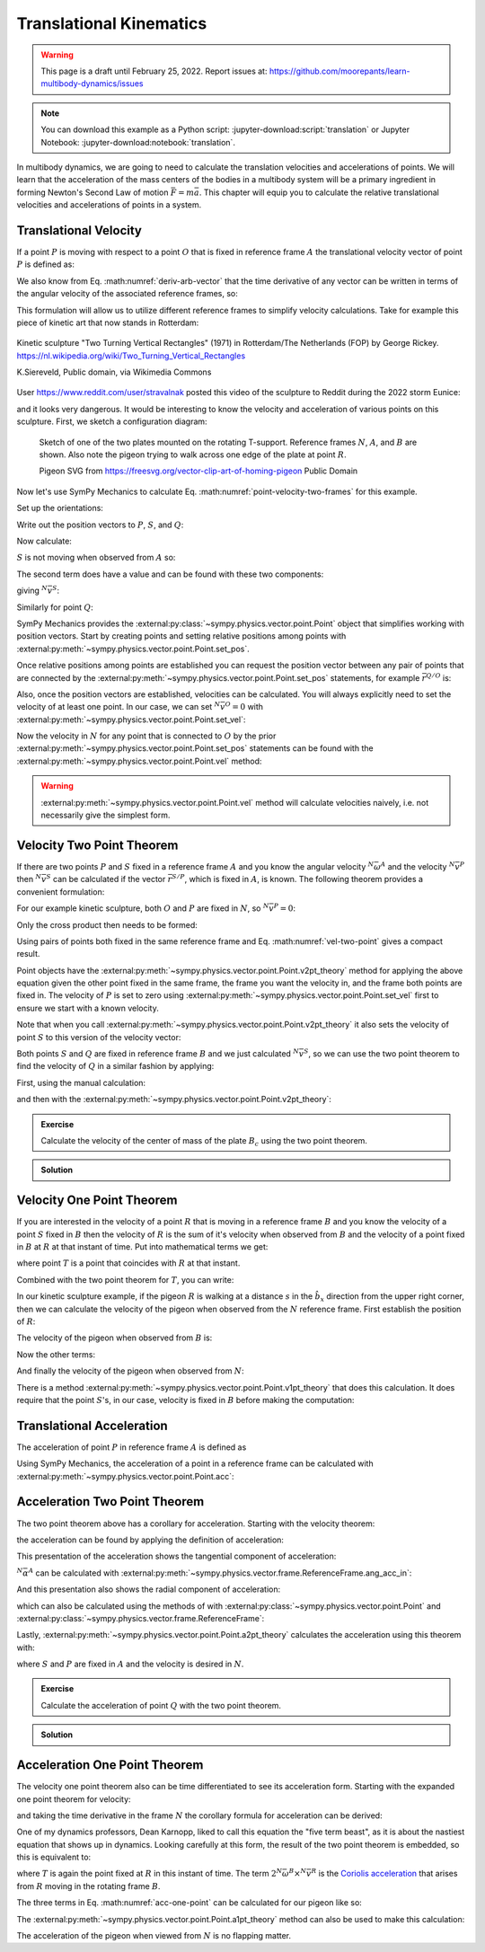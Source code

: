 ========================
Translational Kinematics
========================

.. warning::

   This page is a draft until February 25, 2022. Report issues at:
   https://github.com/moorepants/learn-multibody-dynamics/issues

.. note::

   You can download this example as a Python script:
   :jupyter-download:script:`translation` or Jupyter Notebook:
   :jupyter-download:notebook:`translation`.

In multibody dynamics, we are going to need to calculate the translation
velocities and accelerations of points. We will learn that the acceleration of
the mass centers of the bodies in a multibody system will be a primary
ingredient in forming Newton's Second Law of motion :math:`\bar{F} = m\bar{a}`.
This chapter will equip you to calculate the relative translational velocities
and accelerations of points in a system.

Translational Velocity
======================

If a point :math:`P` is moving with respect to a point :math:`O` that is fixed
in reference frame :math:`A` the translational velocity vector of point
:math:`P` is defined as:

.. math::
   :label: translational-velocity-definition

   {}^A\bar{v}^P := \frac{{}^Ad\bar{r}^{P/O}}{dt}

We also know from Eq. :math:numref:`deriv-arb-vector` that the time derivative
of any vector can be written in terms of the angular velocity of the associated
reference frames, so:

.. math::
   :label: point-velocity-two-frames

   {}^A\bar{v}^P
   & =
   \frac{{}^Ad\bar{r}^{P/O}}{dt} \\
   & =
   \frac{{}^Bd\bar{r}^{P/O}}{dt} +
   {}^A\bar{\omega}^B\times\bar{r}^{P/O} \\
   & =
   {}^B\bar{v}^P + {}^A\bar{\omega}^B\times\bar{r}^{P/O}

This formulation will allow us to utilize different reference frames to
simplify velocity calculations. Take for example this piece of kinetic art that
now stands in Rotterdam:

.. figure:: https://upload.wikimedia.org/wikipedia/commons/thumb/0/03/Rickey_Rotterdam_04.JPG/360px-Rickey_Rotterdam_04.JPG
   :align: center

   Kinetic sculpture "Two Turning Vertical Rectangles" (1971) in Rotterdam/The
   Netherlands (FOP) by George Rickey.
   https://nl.wikipedia.org/wiki/Two_Turning_Vertical_Rectangles

   K.Siereveld, Public domain, via Wikimedia Commons

.. todo:: Need a non-breaking space between K. and Siereveld.

User https://www.reddit.com/user/stravalnak posted this video of the sculpture
to Reddit during the 2022 storm Eunice:

.. raw:: html

   <center>
   <video width="320" controls>
     <source src="https://v.redd.it/egrhlwlbrmi81/DASH_1080.mp4"
     type="video/mp4">
   </video>
   <p> From: https://www.reddit.com/r/Rotterdam/comments/svo3cs/hij_maakt_overuren/</p>
   </center>

and it looks very dangerous. It would be interesting to know the velocity and
acceleration of various points on this sculpture. First, we sketch a
configuration diagram:

.. figure:: figures/translational-kinetic-sculpture.svg

   Sketch of one of the two plates mounted on the rotating T-support. Reference
   frames :math:`N`, :math:`A`, and :math:`B` are shown. Also note the pigeon
   trying to walk across one edge of the plate at point :math:`R`.

   Pigeon SVG from https://freesvg.org/vector-clip-art-of-homing-pigeon Public Domain

Now let's use SymPy Mechanics to calculate Eq.
:math:numref:`point-velocity-two-frames` for this example.

.. jupyter-execute::

   import sympy as sm
   import sympy.physics.mechanics as me
   me.init_vprinting(use_latex='mathjax')

Set up the orientations:

.. jupyter-execute::

   alpha, beta = me.dynamicsymbols('alpha, beta')

   N = me.ReferenceFrame('N')
   A = me.ReferenceFrame('A')
   B = me.ReferenceFrame('B')

   A.orient_axis(N, alpha, N.z)
   B.orient_axis(A, beta, A.x)

Write out the position vectors to :math:`P`, :math:`S`, and :math:`Q`:

.. jupyter-execute::

   h, d, w, c, l = sm.symbols('h, d, w, c, l')

   r_O_P = h*N.z
   r_P_S = -d*A.x
   r_S_Q = -w*B.x - (c + l/2)*B.z

   r_O_P, r_P_S, r_S_Q

Now calculate:

.. math::
   :label: trans-vel-with-cross

   {}^N\bar{v}^S = {}^A\bar{v}^S + {}^N\bar{\omega}^A\times\bar{r}^{S/O}

:math:`S` is not moving when observed from :math:`A` so:

.. jupyter-execute::

   (r_O_P + r_P_S).dt(A)

The second term does have a value and can be found with these two components:

.. jupyter-execute::

   A.ang_vel_in(N)

.. jupyter-execute::

   me.cross(A.ang_vel_in(N), r_O_P + r_P_S)

giving :math:`{}^N\bar{v}^S`:

.. jupyter-execute::

   N_v_S = (r_O_P + r_P_S).dt(A) + me.cross(A.ang_vel_in(N), r_O_P + r_P_S)
   N_v_S

Similarly for point :math:`Q`:

.. jupyter-execute::

   (r_O_P + r_P_S + r_S_Q).dt(B)

.. jupyter-execute::

   me.cross(B.ang_vel_in(N), r_O_P + r_P_S + r_S_Q)

.. jupyter-execute::

   N_v_Q = (r_O_P + r_P_S + r_S_Q).dt(B) + me.cross(B.ang_vel_in(N), r_O_P + r_P_S + r_S_Q)
   N_v_Q

SymPy Mechanics provides the
:external:py:class:`~sympy.physics.vector.point.Point` object that simplifies
working with position vectors. Start by creating points and setting relative
positions among points with
:external:py:meth:`~sympy.physics.vector.point.Point.set_pos`.

.. jupyter-execute::

   O = me.Point('O')
   P = me.Point('P')
   S = me.Point('S')
   Q = me.Point('Q')

   P.set_pos(O, h*N.z)
   S.set_pos(P, -d*A.x)
   Q.set_pos(S, -w*B.x - (c + l/2)*B.z)

Once relative positions among points are established you can request the
position vector between any pair of points that are connected by the
:external:py:meth:`~sympy.physics.vector.point.Point.set_pos` statements, for
example :math:`\bar{r}^{Q/O}` is:

.. jupyter-execute::

   Q.pos_from(O)

Also, once the position vectors are established, velocities can be calculated.
You will always explicitly need to set the velocity of at least one point. In
our case, we can set :math:`{}^N\bar{v}^O=0` with
:external:py:meth:`~sympy.physics.vector.point.Point.set_vel`:

.. jupyter-execute::

   O.set_vel(N, 0)

Now the velocity in :math:`N` for any point that is connected to :math:`O` by
the prior :external:py:meth:`~sympy.physics.vector.point.Point.set_pos`
statements can be found with the
:external:py:meth:`~sympy.physics.vector.point.Point.vel` method:

.. jupyter-execute::

   Q.vel(N)

.. warning::

   :external:py:meth:`~sympy.physics.vector.point.Point.vel` method will
   calculate velocities naively, i.e. not necessarily give the simplest form.

Velocity Two Point Theorem
==========================

If there are two points :math:`P` and :math:`S` fixed in a reference frame
:math:`A` and you know the angular velocity :math:`{}^N\bar{\omega}^A` and the
velocity :math:`{}^N\bar{v}^P` then :math:`{}^N\bar{v}^S` can be calculated if
the vector :math:`\bar{r}^{S/P}`, which is fixed in :math:`A`, is known. The
following theorem provides a convenient formulation:

.. math::
   :label: vel-two-point

   {}^N\bar{v}^S &=  \frac{{}^N d\bar{r}^{S/O} }{dt} \\
   &= \frac{{}^N d\left(\bar{r}^{P/O} + \bar{r}^{S/P}\right)}{dt} \\
   &= {}^N\bar{v}^P + \frac{{}^N d\bar{r}^{S/P} }{dt} \\
   &= {}^N\bar{v}^P + {}^N\bar{\omega}^A \times \bar{r}^{S/P}

For our example kinetic sculpture, both :math:`O` and :math:`P` are fixed in
:math:`N`, so :math:`{}^N\bar{v}^P=0`:

.. jupyter-execute::

   N_v_P = 0*N.z

Only the cross product then needs to be formed:

.. jupyter-execute::

   N_v_S = N_v_P +  me.cross(A.ang_vel_in(N), S.pos_from(P))
   N_v_S

Using pairs of points both fixed in the same reference frame and Eq.
:math:numref:`vel-two-point` gives a compact result.

Point objects have the
:external:py:meth:`~sympy.physics.vector.point.Point.v2pt_theory` method for
applying  the above equation given the other point fixed in the same frame, the
frame you want the velocity in, and the frame both points are fixed in. The
velocity of :math:`P` is set to zero using
:external:py:meth:`~sympy.physics.vector.point.Point.set_vel` first to ensure
we start with a known velocity.

.. jupyter-execute::

   P.set_vel(N, 0)
   S.v2pt_theory(P, N, A)

Note that when you call
:external:py:meth:`~sympy.physics.vector.point.Point.v2pt_theory` it also sets
the velocity of point :math:`S` to this version of the velocity vector:

.. jupyter-execute::

   S.vel(N)

Both points :math:`S` and :math:`Q` are fixed in reference frame :math:`B` and
we just calculated :math:`{}^N\bar{v}^S`, so we can use the two point theorem
to find the velocity of :math:`Q` in a similar fashion by applying:

.. math::
   :label: trans-vel-cross-for-Q

   {}^N\bar{v}^Q = {}^N\bar{v}^S + {}^N\bar{\omega}^B \times \bar{r}^{Q/S}

First, using the manual calculation:

.. jupyter-execute::

   N_v_Q = N_v_S +  me.cross(B.ang_vel_in(N), Q.pos_from(S))
   N_v_Q

and then with the
:external:py:meth:`~sympy.physics.vector.point.Point.v2pt_theory`:

.. jupyter-execute::

   Q.v2pt_theory(S, N, B)

.. admonition:: Exercise

   Calculate the velocity of the center of mass of the plate :math:`B_c` using
   the two point theorem.

.. admonition:: Solution
   :class: dropdown

   .. jupyter-execute::

      Bc = me.Point('B_c')
      Bc.set_pos(S, -c*B.z - w/2*A.x)
      Bc.v2pt_theory(S, N, B)

Velocity One Point Theorem
==========================

If you are interested in the velocity of a point :math:`R` that is moving in a
reference frame :math:`B` and you know the velocity of a point :math:`S` fixed
in :math:`B` then the velocity of :math:`R` is the sum of it's velocity when
observed from :math:`B` and the velocity of a point fixed in :math:`B` at
:math:`R` at that instant of time. Put into mathematical terms we get:

.. math::
   :label: velocity-one-point

   {}^N\bar{v}^R = {}^B\bar{v}^R + {}^N\bar{v}^T

where point :math:`T` is a point that coincides with :math:`R` at that instant.

Combined with the two point theorem for :math:`T`, you can write:

.. math::
   :label: velocity-one-point-expanded

   {}^N\bar{v}^R = {}^B\bar{v}^R + {}^N\bar{v}^S + {}^N\bar{\omega}^B \times \bar{r}^{R/S}

In our kinetic sculpture example, if the pigeon :math:`R` is walking at a
distance :math:`s` in the :math:`\hat{b}_x` direction from the upper right
corner, then we can calculate the velocity of the pigeon when observed from the
:math:`N` reference frame. First establish the position of :math:`R`:

.. jupyter-execute::

   s = me.dynamicsymbols('s')
   t = me.dynamicsymbols._t

   R = me.Point('R')
   R.set_pos(Q, l*B.z + s*B.x)

The velocity of the pigeon when observed from :math:`B` is:

.. jupyter-execute::

   B_v_R = s.diff(t)*B.x
   B_v_R

Now the other terms:

.. jupyter-execute::

   r_R_S = R.pos_from(S)
   r_R_S

.. jupyter-execute::

   N_v_T = N_v_S + me.cross(B.ang_vel_in(N), r_R_S)
   N_v_T

And finally the velocity of the pigeon when observed from :math:`N`:

.. jupyter-execute::

   N_v_R = B_v_R + N_v_T
   N_v_R

There is a method
:external:py:meth:`~sympy.physics.vector.point.Point.v1pt_theory` that does
this calculation. It does require that the point :math:`S`'s, in our case,
velocity is fixed in :math:`B` before making the computation:

.. jupyter-execute::

   S.set_vel(B, 0)
   R.v1pt_theory(S, N, B)

.. todo:: Why is S.set_vel(B, 0) required. It isn't in my manual calculation?
   Maybe something that can be improved in SymPy.

Translational Acceleration
==========================

The acceleration of point :math:`P` in reference frame :math:`A` is defined as

.. math::
   :label: translational-acceleration-definition

   {}^A\bar{a}^P := \frac{{}^A d {}^A\bar{v}^P}{dt}

Using SymPy Mechanics, the acceleration of a point in a reference frame can be
calculated with :external:py:meth:`~sympy.physics.vector.point.Point.acc`:

.. jupyter-execute::

   S.acc(N)

Acceleration Two Point Theorem
==============================

The two point theorem above has a corollary for acceleration. Starting with the
velocity theorem:

.. math::
   :label: velocity-two-point-repeat

   {}^N\bar{v}^S = {}^N\bar{v}^P + {}^N\bar{\omega}^A \times \bar{r}^{S/P}

the acceleration can be found by applying the definition of acceleration:

.. math::
   :label: acceleration-two-point

   {}^N\bar{a}^S
   & = \frac{{}^N d\left({}^N\bar{v}^P\right)}{dt} +
       \frac{{}^N d \left( {}^N\bar{\omega}^A \times \bar{r}^{S/P}\right)}{dt} \\
   & = {}^N\bar{a}^P +
   \frac{{}^N d \left( {}^N\bar{\omega}^A \right)}{dt} \times \bar{r}^{S/P} +
   {}^N\bar{\omega}^A \times \frac{{}^N d  \left(\bar{r}^{S/P}\right)}{dt} \\
   & =
   {}^N\bar{a}^P +
   {}^N\bar{\alpha}^A \times\bar{r}^{S/P} +
   {}^N\bar{\omega}^A\times\left({}^N\bar{\omega}^A \times\bar{r}^{S/P}\right)

This presentation of the acceleration shows the tangential component of
acceleration:

.. math::
   :label: tangential

   {}^N\bar{\alpha}^A \times\bar{r}^{S/P}

:math:`{}^N\bar{\alpha}^A` can be calculated with
:external:py:meth:`~sympy.physics.vector.frame.ReferenceFrame.ang_acc_in`:

.. jupyter-execute::

   me.cross(A.ang_acc_in(N), S.pos_from(P))

And this presentation also shows the radial component of acceleration:

.. math::
   :label: radial

   {}^N\bar{\omega}^A\times\left({}^N\bar{\omega}^A \times\bar{r}^{S/P}\right)

which can also be calculated using the methods of with
:external:py:class:`~sympy.physics.vector.point.Point` and
:external:py:class:`~sympy.physics.vector.frame.ReferenceFrame`:

.. jupyter-execute::

   me.cross(A.ang_vel_in(N), me.cross(A.ang_vel_in(N), S.pos_from(P)))

Lastly, :external:py:meth:`~sympy.physics.vector.point.Point.a2pt_theory`
calculates the acceleration using this theorem with:

.. jupyter-execute::

   S.a2pt_theory(P, N, A)

where :math:`S` and :math:`P` are fixed in :math:`A` and the velocity is
desired in :math:`N`.

.. admonition:: Exercise

   Calculate the acceleration of point :math:`Q` with the two point theorem.

.. admonition:: Solution
   :class: dropdown

   .. jupyter-execute::

      Q.a2pt_theory(S, N, B)

Acceleration One Point Theorem
==============================

The velocity one point theorem also can be time differentiated to see its
acceleration form. Starting with the expanded one point theorem for velocity:

.. math::
   :label: vel-one-point-repeat

   {}^N\bar{v}^R = {}^B\bar{v}^R + {}^N\bar{v}^S + {}^N\bar{\omega}^B \times \bar{r}^{R/S}

and taking the time derivative in the frame :math:`N` the corollary formula for
acceleration can be derived:

.. math::
   :label: acceleration-one-point

   {}^N\bar{a}^R
   & =
   \frac{{}^Nd {}^B\bar{v}^R}{dt} +
   \frac{{}^Nd {}^N\bar{v}^S}{dt} +
   \frac{{}^Nd {}^N\bar{\omega}^B \times \bar{r}^{R/S}}{dt} \\
   & =
   \frac{{}^Nd {}^N\bar{v}^R }{dt} +
   {}^N\bar{\omega}^B \times {}^N\bar{v}^R +
   {}^N\bar{a}^S +
   \frac{{}^Nd {}^N\bar{\omega}^B}{dt} \times \bar{r}^{R/S} +
   {}^N\bar{\omega}^B \times \frac{{}^Nd \bar{r}^{R/S}}{dt} \\
   & =
   {}^B\bar{a}^R +
   {}^N\bar{\omega}^B \times {}^B\bar{v}^R +
   {}^N\bar{a}^S +
   {}^N\bar{\alpha}^B \times \bar{r}^{R/S} +
   {}^N\bar{\omega}^B \times \left( {}^B\bar{v}^T +
   {}^N\bar{\omega}^B \times \bar{r}^{R/S} \right) \\
   & =
   {}^B\bar{a}^R +
   2{}^N\bar{\omega}^B \times {}^B\bar{v}^R +
   {}^N\bar{a}^S +
   {}^N\bar{\alpha}^B \times \bar{r}^{R/S} +
   {}^N\bar{\omega}^B \times \left(
   {}^N\bar{\omega}^B \times \bar{r}^{R/S} \right)

One of my dynamics professors, Dean Karnopp, liked to call this equation the
"five term beast", as it is about the nastiest equation that shows up in
dynamics. Looking carefully at this form, the result of the two point theorem
is embedded, so this is equivalent to:

.. math::
   :label: acc-one-point

   {}^N\bar{a}^R
   =
   {}^B\bar{a}^R +
   {}^N\bar{a}^T +
   2{}^N\bar{\omega}^B \times {}^B\bar{v}^R

where :math:`T` is again the point fixed at :math:`R` in this instant of time.
The term :math:`2{}^N\bar{\omega}^B \times {}^N\bar{v}^R` is the `Coriolis
acceleration`_ that arises from :math:`R` moving in the rotating frame
:math:`B`.

.. _Coriolis acceleration: https://en.wikipedia.org/wiki/Coriolis_force

The three terms in Eq. :math:numref:`acc-one-point` can be calculated for our
pigeon like so:

.. jupyter-execute::

   B_a_R = R.acc(B)
   B_a_R

.. jupyter-execute::

   N_a_T = R.a2pt_theory(S, N, B)
   N_a_T

.. jupyter-execute::

   2*me.cross(B.ang_vel_in(N), R.vel(B))

The :external:py:meth:`~sympy.physics.vector.point.Point.a1pt_theory` method
can also be used to make this calculation:

.. jupyter-execute::

   R.a1pt_theory(S, N, B)

The acceleration of the pigeon when viewed from :math:`N` is no flapping
matter.
